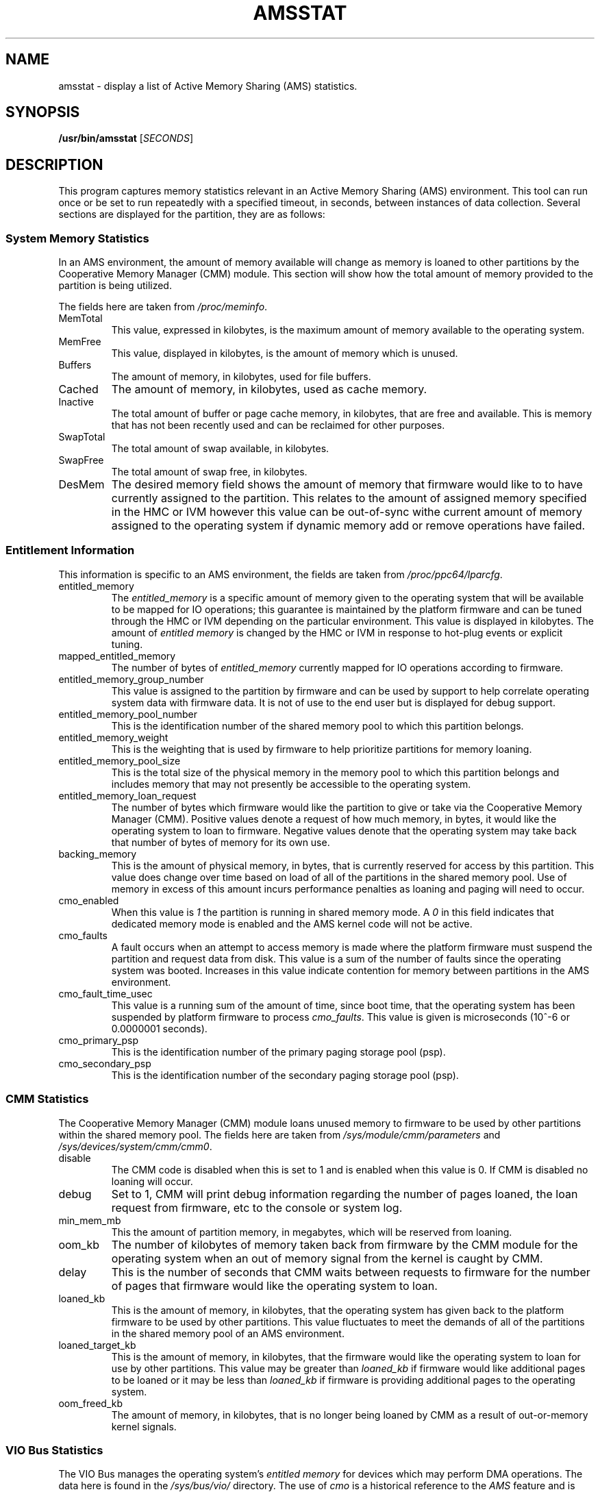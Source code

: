 .\" Copyright (C) 2009 International Business Machines.
.\" Common Public License Version 1.0 (see COPYRIGHT)
.\"
.\" Author(s)
.\"     Robert Jennings <rcj@linux.vnet.ibm.com>
.\"
.TH AMSSTAT 1 "March 2009" Linux "Linux on Power Service Tools"
.SH NAME
amsstat \- display a list of Active Memory Sharing (AMS) statistics.
.SH SYNOPSIS
.B /usr/bin/amsstat
[\fISECONDS\fP]
.SH DESCRIPTION
This program captures memory statistics relevant in an Active Memory Sharing (AMS) environment.  This tool can run once or be set to run repeatedly with a specified timeout, in seconds, between instances of data collection.  Several sections are displayed for the partition, they are as follows:
.SS System Memory Statistics
In an AMS environment, the amount of memory available will change as memory is loaned to other partitions by the Cooperative Memory Manager (CMM) module.  This section will show how the total amount of memory provided to the partition is being utilized.
.P
The fields here are taken from \fI/proc/meminfo\fP.
.TP
MemTotal
This value, expressed in kilobytes, is the maximum amount of memory available to the operating system.
.TP
MemFree
This value, displayed in kilobytes, is the amount of memory which is unused.
.TP
Buffers
The amount of memory, in kilobytes, used for file buffers. 
.TP
Cached
The amount of memory, in kilobytes, used as cache memory. 
.TP
Inactive
The total amount of buffer or page cache memory, in kilobytes, that are free and available. This is memory that has not been recently used and can be reclaimed for other purposes. 
.TP
SwapTotal
The total amount of swap available, in kilobytes. 
.TP
SwapFree
The total amount of swap free, in kilobytes. 
.TP
DesMem
The desired memory field shows the amount of memory that firmware would like to to have currently assigned to the partition.  This relates to the amount of assigned memory specified in the HMC or IVM however this value can be out-of-sync withe current amount of memory assigned to the operating system if dynamic memory add or remove operations have failed.
.SS Entitlement Information
This information is specific to an AMS environment, the fields are taken from \fI/proc/ppc64/lparcfg\fP.
.TP
entitled_memory
The \fIentitled_memory\fP is a specific amount of memory given to the operating system that will be available to be mapped for IO operations; this guarantee is maintained by the platform firmware and can be tuned through the HMC or IVM depending on the particular environment.  This value is displayed in kilobytes.  The amount of \fIentitled memory\fP is changed by the HMC or IVM in response to hot-plug events or explicit tuning.
.TP
mapped_entitled_memory
The number of bytes of \fIentitled_memory\fP currently mapped for IO operations according to firmware.
.TP
entitled_memory_group_number
This value is assigned to the partition by firmware and can be used by support to help correlate operating system data with firmware data.  It is not of use to the end user but is displayed for debug support.
.TP
entitled_memory_pool_number
This is the identification number of the shared memory pool to which this partition belongs.
.TP
entitled_memory_weight
This is the weighting that is used by firmware to help prioritize partitions for memory loaning.
.TP
entitled_memory_pool_size
This is the total size of the physical memory in the memory pool to which this partition belongs and includes memory that may not presently be accessible to the operating system.
.TP
entitled_memory_loan_request
The number of bytes which firmware would like the partition to give or take via the Cooperative Memory Manager (CMM).  Positive values denote a request of how much memory, in bytes, it would like the operating system to loan to firmware.  Negative values denote that the operating system may take back that number of bytes of memory for its own use.
.TP
backing_memory
This is the amount of physical memory, in bytes, that is currently reserved for access by this partition.  This value does change over time based on load of all of the partitions in the shared memory pool.  Use of memory in excess of this amount incurs performance penalties as loaning and paging will need to occur.
.TP
cmo_enabled
When this value is \fI1\fP the partition is running in shared memory mode.  A \fI0\fP in this field indicates that dedicated memory mode is enabled and the AMS kernel code will not be active.
.TP
cmo_faults
A fault occurs when an attempt to access memory is made where the platform firmware must suspend the partition and request data from disk.  This value is a sum of the number of faults since the operating system was booted.  Increases in this value indicate contention for memory between partitions in the AMS environment.
.TP
cmo_fault_time_usec
This value is a running sum of the amount of time, since boot time, that the operating system has been suspended by platform firmware to process \fIcmo_faults\fP. This value is given is microseconds (10^-6 or 0.0000001 seconds).
.TP
cmo_primary_psp
This is the identification number of the primary paging storage pool (psp).
.TP
cmo_secondary_psp
This is the identification number of the secondary paging storage pool (psp).
.SS CMM Statistics
The Cooperative Memory Manager (CMM) module loans unused memory to firmware to be used by other partitions within the shared memory pool.  The fields here are taken from \fI/sys/module/cmm/parameters\fP and \fI/sys/devices/system/cmm/cmm0\fP.
.TP
disable
The CMM code is disabled when this is set to 1 and is enabled when this value is 0.  If CMM is disabled no loaning will occur.
.TP
debug
Set to 1, CMM will print debug information regarding the number of pages loaned, the loan request from firmware, etc to the console or system log.
.TP
min_mem_mb
This the amount of partition memory, in megabytes, which will be reserved from loaning.
.TP
oom_kb
The number of kilobytes of memory taken back from firmware by the CMM module for the operating system when an out of memory signal from the kernel is caught by CMM.
.TP
delay
This is the number of seconds that CMM waits between requests to firmware for the number of pages that firmware would like the operating system to loan.
.TP
loaned_kb
This is the amount of memory, in kilobytes, that the operating system has given back to the platform firmware to be used by other partitions.  This value fluctuates to meet the demands of all of the partitions in the shared memory pool of an AMS environment.
.TP
loaned_target_kb
This is the amount of memory, in kilobytes, that the firmware would like the operating system to loan for use by other partitions.  This value may be greater than \fIloaned_kb\fP if firmware would like additional pages to be loaned or it may be less than \fIloaned_kb\fP if firmware is providing additional pages to the operating system.
.TP
oom_freed_kb
The amount of memory, in kilobytes, that is no longer being loaned by CMM as a result of out-or-memory kernel signals.
.SS VIO Bus Statistics
The VIO Bus manages the operating system's \fIentitled memory\fP for devices which may perform DMA operations.  The data here is found in the \fI/sys/bus/vio/\fP directory.  The use of \fIcmo\fP is a historical reference to the \fIAMS\fP feature and is used interchangeably.
.TP
cmo_entitled
The \fIentitled\fP memory is a specific amount of memory given to the operating system that will be available to be mapped for IO operations; this guarantee is maintained by the platform firmware and can be tuned through the HMC or IVM depending on the particular environment.  This value is displayed in kilobytes.  The amount of \fIentitled\fP memory is changed by the HMC or IVM in response to hot-plug events or explicit tuning.
.TP
cmo_reserve_size
The \fIentitled\fP memory is split into two pools, the first of which is the \fIreserve pool\fP.  This value, expressed in kilobytes, represents the amount of memory guaranteed to individual devices on the bus.
.TP
cmo_excess_size
This pool contains any amount of \fIentitled\fP memory not placed in the \fIreserve pool\fP; the value is displayed in kilobytes.  Any device can map memory from this pool for IO operations, after having used up its own allocation from the \fIreserve pool\fP, until the \fIexcess pool\fP is exhausted.
.TP
cmo_excess_free
This value represents the amount of memory, in kilobytes, currently available for devices to use from the \fIexcess pool\fP.
.TP
cmo_spare
This value represents the amount of memory, in kilobytes, kept unused to handle hot-plug events, entitlement rebalancing between devices, and module loading.
.TP
cmo_min
This value represents the current minimum amount of entitlement that the operating system could function with based on the ideal size of the \fIspare\fP allocation plus a small allocation for each device present in the system.  Requests to change system entitlement below this value will fail.  Setting entitlement to this value may impact performance, but should allow the system to make forward progress, the ideal value is displayed in \fIcmo_desired\fP below.
.TP
cmo_desired
Each device in the system that requires memory for mapping IO operations will specify an amount of memory which is desired for optimal performance.  This value is the sum of the requests made by individual devices on the bus and is measured in kilobytes.
.TP
cmo_curr
This value represents the amount of memory, in kilobytes, that is currently mapped by device drivers for IO operations.
.TP
cmo_high
This value, measured in kilobytes, represents the largest amount of memory mapped at any one point in time since the system was booted or the field was last reset.  This value can be reset by writing a '0' to the file \fI/sys/bus/vio/cmo_high\fP.
.SS VIO Device Statistics
Each device that is configured and performs DMA operations will appear listed beneath this heading. The devices are displayed by their location on the VIO bus  nd the data is pulled from \fI/sys/bus/vio/devices/\fP\fB<device name>\fP\fI/*\fP.  For each device the following are shown:
.TP
cmo_desired
The amount of memory, in kilobytes, that the device has requested from the bus to provide optimal performance.  The amount of \fIcmo_entitled\fP memory will not exceed this amount.  The device may receive a memory entitlement less than its desired level in cases where resources are limited.
.TP
cmo_entitled
The amount of memory, in kilobytes, that the device is guaranteed that it may map for IO operations.  The allocation of this entitled memory is made to the device from the bus' \fIcmo_reserve_pool\fP.
.TP
cmo_allocated
The amount of memory, in kilobytes, that the device has currently mapped for IO operations.
.TP
cmo_allocs_failed
When the amount of memory allocated (\fIcmo_allocated\fP) has exhausted both the entitled memory (\fIcmo_entitled\fP) and the bus' excess pool, memory mapping failures will occur.  For each failed attempt, the value displayed here will increase by 1.  Large changes in this value would indicate resource contention that may require system tuning.  The device drivers are written such that these failures, while impacting performance, do not impede functionality.  To reset this counter, the value '0' can be written to the file \fI/sys/bus/vio/devices/\fP<device name>\fI/cmo_allocs_failed\fP.
.SH EXAMPLES
.TP
.B amsstat 
Display the AMS data for the local system, providing an update every 10 seconds.
.P
.TP
.BI amsstat " 10"
Display a list of AMS statistics and repeat every 10 seconds thereafter.
.SH FILES
.I /proc/sys/meminfo 
.br
.I /proc/ppc64/lparcfg
.br
.I /sys/module/cmm/parameters/*
.br
.I /sys/devices/system/cmm/cmm0/
.br
.I /sys/bus/vio/cmo_*
.br
.I /sys/bus/vio/devices/*/cmo_*
